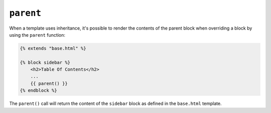 ``parent``
==========

When a template uses inheritance, it's possible to render the contents of the
parent block when overriding a block by using the ``parent`` function:

.. code-block:: twig

    {% extends "base.html" %}

    {% block sidebar %}
        <h2>Table Of Contents</h2>
        ...
        {{ parent() }}
    {% endblock %}

The ``parent()`` call will return the content of the ``sidebar`` block as
defined in the ``base.html`` template.

.. seealso:: :doc:`extends<../tags/extends>`, :doc:`block<../functions/block>`, :doc:`block<../tags/block>`
